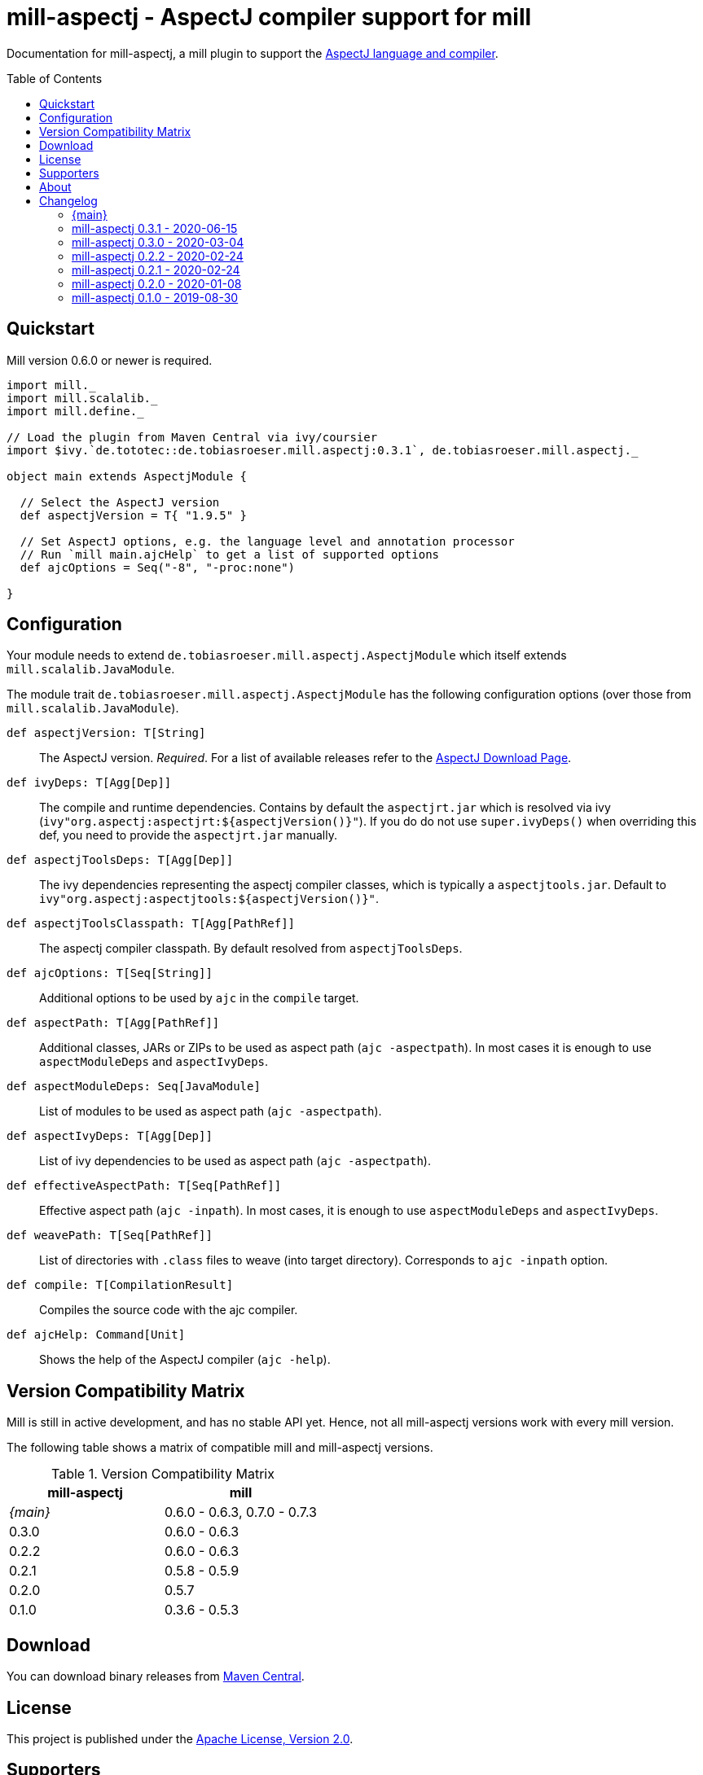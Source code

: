 
= mill-aspectj - AspectJ compiler support for mill
:version: 0.3.1
:projectHome: https://github.com/lefou/mill-aspectj
:aspectjVersion: 1.9.5
:mill-version: 0.6.0
:toc:
:toc-placement: preamble

ifdef::env-github[]
image:https://github.com/lefou/mill-aspectj/workflows/.github/workflows/build.yml/badge.svg["GitHub Actions Build Status", link="https://github.com/lefou/mill-aspectj/actions"]
endif::[]

Documentation for mill-aspectj, a mill plugin to support the https://projects.eclipse.org/projects/tools.aspectj[AspectJ language and compiler].

== Quickstart

Mill version {mill-version} or newer is required.

[source,scala,subs="attributes,verbatim"]
----
import mill._
import mill.scalalib._
import mill.define._

// Load the plugin from Maven Central via ivy/coursier
import $ivy.`de.tototec::de.tobiasroeser.mill.aspectj:{version}`, de.tobiasroeser.mill.aspectj._

object main extends AspectjModule {

  // Select the AspectJ version
  def aspectjVersion = T{ "{aspectjVersion}" }

  // Set AspectJ options, e.g. the language level and annotation processor
  // Run `mill main.ajcHelp` to get a list of supported options
  def ajcOptions = Seq("-8", "-proc:none")

}
----

== Configuration

Your module needs to extend `de.tobiasroeser.mill.aspectj.AspectjModule` which itself extends `mill.scalalib.JavaModule`.

The module trait `de.tobiasroeser.mill.aspectj.AspectjModule` has the following configuration options (over those from `mill.scalalib.JavaModule`).

`def aspectjVersion: T[String]`::
  The AspectJ version. _Required_.
  For a list of available releases refer to the https://www.eclipse.org/aspectj/downloads.php[AspectJ Download Page].

`def ivyDeps: T[Agg[Dep]]`::
  The compile and runtime dependencies.
  Contains by default the `aspectjrt.jar` which is resolved via ivy (`ivy"org.aspectj:aspectjrt:${aspectjVersion()}"`).
  If you do do not use `super.ivyDeps()` when overriding this def, you need to provide the `aspectjrt.jar` manually.

`def aspectjToolsDeps: T[Agg[Dep]]`::
  The ivy dependencies representing the aspectj compiler classes, which is typically a `aspectjtools.jar`.
  Default to `ivy"org.aspectj:aspectjtools:${aspectjVersion()}"`.

`def aspectjToolsClasspath: T[Agg[PathRef]]`::
  The aspectj compiler classpath.
  By default resolved from `aspectjToolsDeps`.

`def ajcOptions: T[Seq[String]]`::
  Additional options to be used by `ajc` in the `compile` target.

`def aspectPath: T[Agg[PathRef]]`::
  Additional classes, JARs or ZIPs to be used as aspect path (`ajc -aspectpath`).
  In most cases it is enough to use `aspectModuleDeps` and `aspectIvyDeps`.

`def aspectModuleDeps: Seq[JavaModule]`::
  List of modules to be used as aspect path (`ajc -aspectpath`).

`def aspectIvyDeps: T[Agg[Dep]]`::
  List of ivy dependencies to be used as aspect path (`ajc -aspectpath`).

`def effectiveAspectPath: T[Seq[PathRef]]`::
  Effective aspect path (`ajc -inpath`).
  In most cases, it is enough to use `aspectModuleDeps` and `aspectIvyDeps`.

`def weavePath: T[Seq[PathRef]]`::
  List of directories with `.class` files to weave (into target directory).
  Corresponds to `ajc -inpath` option.

`def compile: T[CompilationResult]`::
  Compiles the source code with the ajc compiler.

`def ajcHelp: Command[Unit]`::
  Shows the help of the AspectJ compiler (`ajc -help`).

== Version Compatibility Matrix

Mill is still in active development, and has no stable API yet.
Hence, not all mill-aspectj versions work with every mill version.

The following table shows a matrix of compatible mill and mill-aspectj versions.

.Version Compatibility Matrix
[options="header"]
|===
| mill-aspectj | mill
| _{main}_ | 0.6.0 - 0.6.3, 0.7.0 - 0.7.3
| 0.3.0 | 0.6.0 - 0.6.3
| 0.2.2 | 0.6.0 - 0.6.3
| 0.2.1 | 0.5.8 - 0.5.9
| 0.2.0 | 0.5.7
| 0.1.0 | 0.3.6 - 0.5.3
|===

== Download

You can download binary releases from https://search.maven.org/search?q=a:de.tobiasroeser.mill.aspectj_2.12%20g:de.tototec[Maven Central].

== License

This project is published under the https://www.apache.org/licenses/LICENSE-2.0[Apache License, Version 2.0].

== Supporters

Thanks to https://iba-cg.de/[iba Consulting Gesellschaft mbH & Co KG] for the initial development support.

== About

mill::
  https://github.com/lihaoyi/mill[Mill] is a Scala-based open source build tool.
  In my opinion the best build tool for the JVM.
  It is fast, reliable and easy to understand.

me::
+
--
https://github.com/lefou/[I'm] a professional software developer and love to do open source.
I'm actively developing and maintaining mill as well as https://github.com/lefou?utf8=%E2%9C%93&tab=repositories&q=topic%3Amill&type=&language=[several mill plugins].

If you like my work, please star it on GitHub. You can also support me via https://github.com/sponsors/lefou[GitHub Sponsors].
--

Contributing::
  If you found a bug or have a feature request, please open a {projectHome}/issues[new issue on GitHub].
  I also accept {projectHome}/pulls[pull requests on GitHub].


== Changelog

=== {main}
:version: main
:prev-version: 0.3.1
:github-milestone:

_See
ifeval::["{github-milestone}" != ""]
https://github.com/lefou/mill-aspectj/milestone/{github-milestone}?closed=1[milestone {version}]
and the
endif::[]
https://github.com/lefou/mill-aspectj/compare/{prev-version}...{version}[list of commits]_

=== mill-aspectj 0.3.1 - 2020-06-15
:version: 0.3.1
:prev-version: 0.3.0
:github-milestone:

* Support for mill API 0.7.x and Scala 2.13
* Switch to GitHub Actions workflow and removed Travis CI setup
* Enabled auto-deployment of tagged and snapshot releases to Maven Central

_See
ifeval::["{github-milestone}" != ""]
https://github.com/lefou/mill-aspectj/milestone/{github-milestone}?closed=1[milestone {version}]
and the
endif::[]
https://github.com/lefou/mill-aspectj/compare/{prev-version}...{version}[list of commits]_

=== mill-aspectj 0.3.0 - 2020-03-04
:version: 0.3.0
:prev-version: 0.2.2
:github-milestone: 2

* Splitted out new api and worker package to access Aspectj Java API instead of reflection
* Removed need to use a Java SecurityManager to trap `System.exit()` calls
* Made concurrent runs of the compiler configurable
* Fixed `ajcHelp` task
* Support for Java 11 and others

_See
ifeval::["{github-milestone}" != ""]
https://github.com/lefou/mill-aspectj/milestone/{github-milestone}?closed=1[milestone {version}]
and the
endif::[]
https://github.com/lefou/mill-aspectj/compare/{prev-version}...{version}[list of commits]_

=== mill-aspectj 0.2.2 - 2020-02-24
:version: 0.2.2
:prev-version: 0.2.1
:github-milestone:

* Version bump mill API to 0.6.0

_See
ifeval::["{github-milestone}" != ""]
https://github.com/lefou/mill-aspectj/milestone/{github-milestone}?closed=1[milestone {version}]
and the
endif::[]
https://github.com/lefou/mill-aspectj/compare/{prev-version}...{version}[list of commits]_

=== mill-aspectj 0.2.1 - 2020-02-24
:version: 0.2.1
:prev-version: 0.2.0
:github-milestone:

* Version bump mill API to 0.5.8

_See
ifeval::["{github-milestone}" != ""]
https://github.com/lefou/mill-aspectj/milestone/{github-milestone}?closed=1[milestone {version}]
and the
endif::[]
https://github.com/lefou/mill-aspectj/compare/{prev-version}...{version}[list of commits]_

=== mill-aspectj 0.2.0 - 2020-01-08
:version: 0.2.0
:prev-version: 0.1.0
:github-milestone: 1

* Share ajc compiler instance between module
* Version bump mill API to 0.5.7

_See
ifeval::["{github-milestone}" != ""]
https://github.com/lefou/mill-aspectj/milestone/{github-milestone}?closed=1[milestone {version}]
and the
endif::[]
https://github.com/lefou/mill-aspectj/compare/{prev-version}...{version}[list of commits]_

=== mill-aspectj 0.1.0 - 2019-08-30

* Initial public release
